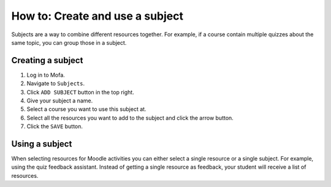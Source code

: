 ###############################################################
How to: Create and use a subject
###############################################################

Subjects are a way to combine different resources together. For example, if a course contain multiple quizzes about the same topic, you can group those in a subject.

Creating a subject
======================

1. Log in to Mofa.
2. Navigate to ``Subjects``.
3. Click ``ADD SUBJECT`` button in the top right.
4. Give your subject a name.
5. Select a course you want to use this subject at.
6. Select all the resources you want to add to the subject and click the arrow button.
7. Click the ``SAVE`` button.


Using a subject
======================

When selecting resources for Moodle activities you can either select a single resource or a single subject.
For example, using the quiz feedback assistant. Instead of getting a single resource as feedback, your student will receive a list of resources.
